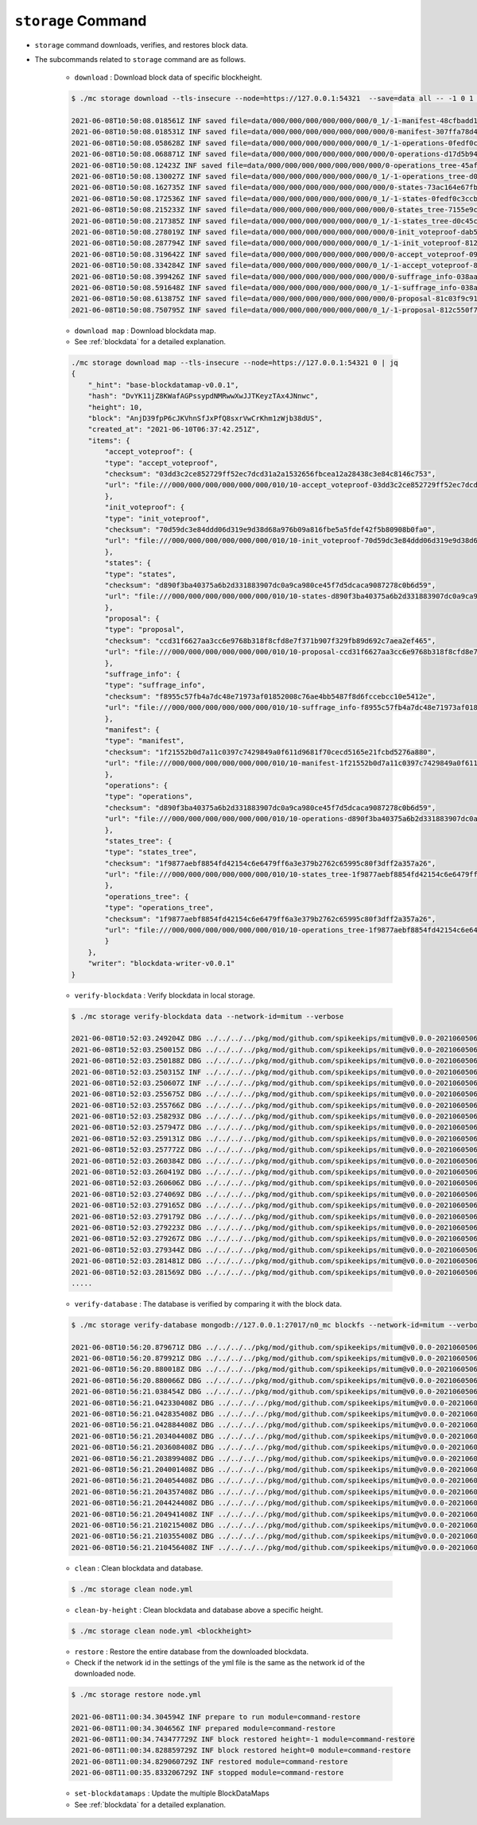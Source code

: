 ``storage`` Command
===================

* ``storage`` command downloads, verifies, and restores block data.
* The subcommands related to ``storage`` command are as follows.
  
    * ``download`` : Download block data of specific blockheight.

    .. code-block:: sh

        $ ./mc storage download --tls-insecure --node=https://127.0.0.1:54321  --save=data all -- -1 0 1 2 3 4 5
    
        2021-06-08T10:50:08.018561Z INF saved file=data/000/000/000/000/000/000/0_1/-1-manifest-48cfbadd18b892bfd0a6fa230ff0c5f719bd517d37f594012aeca7244ef12599.jsonld.gz height=-1 module=command-block-download
        2021-06-08T10:50:08.018531Z INF saved file=data/000/000/000/000/000/000/000/0-manifest-307ffa78d4ce5e32e25347f5ec8ee626e44d41e55f565c2082ac00f8f128dbd9.jsonld.gz height=0 module=command-block-download
        2021-06-08T10:50:08.058628Z INF saved file=data/000/000/000/000/000/000/0_1/-1-operations-0fedf0c3ccb08aea5694e04a382ca04fb1338dfc9c2c408fe6296c93c0931124.jsonld.gz height=-1 module=command-block-download
        2021-06-08T10:50:08.068871Z INF saved file=data/000/000/000/000/000/000/000/0-operations-d17d5b941aec3c100a43e2c228bca4134473bb9c78dcf567bdd8b9e12e5cc928.jsonld.gz height=0 module=command-block-download
        2021-06-08T10:50:08.12423Z INF saved file=data/000/000/000/000/000/000/000/0-operations_tree-45aff89f7084384fdecfac9689b75168a33f03bf6ba677ad085a6ac8fdf2bd12.jsonld.gz height=0 module=command-block-download
        2021-06-08T10:50:08.130027Z INF saved file=data/000/000/000/000/000/000/0_1/-1-operations_tree-d0c45c5292593853052aba6d3f410c93f6cc4473e7873ded2d623069adfc0025.jsonld.gz height=-1 module=command-block-download
        2021-06-08T10:50:08.162735Z INF saved file=data/000/000/000/000/000/000/000/0-states-73ac164e67fb49877b132aaaae2f7adf92cc237ef0e63db30f3013c283fb7100.jsonld.gz height=0 module=command-block-download
        2021-06-08T10:50:08.172536Z INF saved file=data/000/000/000/000/000/000/0_1/-1-states-0fedf0c3ccb08aea5694e04a382ca04fb1338dfc9c2c408fe6296c93c0931124.jsonld.gz height=-1 module=command-block-download
        2021-06-08T10:50:08.215233Z INF saved file=data/000/000/000/000/000/000/000/0-states_tree-7155e9c9f393943429f9341f22cba749203eaa2effd51bbbdb9b97c899cac62e.jsonld.gz height=0 module=command-block-download
        2021-06-08T10:50:08.217385Z INF saved file=data/000/000/000/000/000/000/0_1/-1-states_tree-d0c45c5292593853052aba6d3f410c93f6cc4473e7873ded2d623069adfc0025.jsonld.gz height=-1 module=command-block-download
        2021-06-08T10:50:08.278019Z INF saved file=data/000/000/000/000/000/000/000/0-init_voteproof-dab53369d715fc74ad750d95f1ceb859d62009165a76ea3368399da2b16bf4d7.jsonld.gz height=0 module=command-block-download
        2021-06-08T10:50:08.287794Z INF saved file=data/000/000/000/000/000/000/0_1/-1-init_voteproof-812c550f7595c4c949d2255217a343864bdd878b09d124235d7db07758620bc7.jsonld.gz height=-1 module=command-block-download
        2021-06-08T10:50:08.319642Z INF saved file=data/000/000/000/000/000/000/000/0-accept_voteproof-09fd08050476a5d0a343154aaa0325809d721004b49cba303a58300b7415235e.jsonld.gz height=0 module=command-block-download
        2021-06-08T10:50:08.334284Z INF saved file=data/000/000/000/000/000/000/0_1/-1-accept_voteproof-812c550f7595c4c949d2255217a343864bdd878b09d124235d7db07758620bc7.jsonld.gz height=-1 module=command-block-download
        2021-06-08T10:50:08.399426Z INF saved file=data/000/000/000/000/000/000/000/0-suffrage_info-038aa59ed7db04c96d11405336c7a2d1cb8ad6df5a18d66f8f3bf2919c6767f8.jsonld.gz height=0 module=command-block-download
        2021-06-08T10:50:08.591648Z INF saved file=data/000/000/000/000/000/000/0_1/-1-suffrage_info-038aa59ed7db04c96d11405336c7a2d1cb8ad6df5a18d66f8f3bf2919c6767f8.jsonld.gz height=-1 module=command-block-download
        2021-06-08T10:50:08.613875Z INF saved file=data/000/000/000/000/000/000/000/0-proposal-81c03f9c912591796ae5f3dbaab85bc91d7ca4031413787abb3068c5efa78360.jsonld.gz height=0 module=command-block-download
        2021-06-08T10:50:08.750795Z INF saved file=data/000/000/000/000/000/000/0_1/-1-proposal-812c550f7595c4c949d2255217a343864bdd878b09d124235d7db07758620bc7.jsonld.gz height=-1 module=command-block-download

    * ``download map`` : Download blockdata map.
    * See :ref:`blockdata` for a detailed explanation.

    .. code-block::

        ./mc storage download map --tls-insecure --node=https://127.0.0.1:54321 0 | jq
        {
            "_hint": "base-blockdatamap-v0.0.1",
            "hash": "DvYK11jZ8KWafAGPssypdNMRwwXwJJTKeyzTAx4JNnwc",
            "height": 10,
            "block": "AnjD39fpP6cJKVhnSfJxPfQ8sxrVwCrKhm1zWjb38dUS",
            "created_at": "2021-06-10T06:37:42.251Z",
            "items": {
                "accept_voteproof": {
                "type": "accept_voteproof",
                "checksum": "03dd3c2ce852729ff52ec7dcd31a2a1532656fbcea12a28438c3e84c8146c753",
                "url": "file:///000/000/000/000/000/000/010/10-accept_voteproof-03dd3c2ce852729ff52ec7dcd31a2a1532656fbcea12a28438c3e84c8146c753.jsonld.gz"
                },
                "init_voteproof": {
                "type": "init_voteproof",
                "checksum": "70d59dc3e84ddd06d319e9d38d68a976b09a816fbe5a5fdef42f5b80908b0fa0",
                "url": "file:///000/000/000/000/000/000/010/10-init_voteproof-70d59dc3e84ddd06d319e9d38d68a976b09a816fbe5a5fdef42f5b80908b0fa0.jsonld.gz"
                },
                "states": {
                "type": "states",
                "checksum": "d890f3ba40375a6b2d331883907dc0a9ca980ce45f7d5dcaca9087278c0b6d59",
                "url": "file:///000/000/000/000/000/000/010/10-states-d890f3ba40375a6b2d331883907dc0a9ca980ce45f7d5dcaca9087278c0b6d59.jsonld.gz"
                },
                "proposal": {
                "type": "proposal",
                "checksum": "ccd31f6627aa3cc6e9768b318f8cfd8e7f371b907f329fb89d692c7aea2ef465",
                "url": "file:///000/000/000/000/000/000/010/10-proposal-ccd31f6627aa3cc6e9768b318f8cfd8e7f371b907f329fb89d692c7aea2ef465.jsonld.gz"
                },
                "suffrage_info": {
                "type": "suffrage_info",
                "checksum": "f8955c57fb4a7dc48e71973af01852008c76ae4bb5487f8d6fccebcc10e5412e",
                "url": "file:///000/000/000/000/000/000/010/10-suffrage_info-f8955c57fb4a7dc48e71973af01852008c76ae4bb5487f8d6fccebcc10e5412e.jsonld.gz"
                },
                "manifest": {
                "type": "manifest",
                "checksum": "1f21552b0d7a11c0397c7429849a0f611d9681f70cecd5165e21fcbd5276a880",
                "url": "file:///000/000/000/000/000/000/010/10-manifest-1f21552b0d7a11c0397c7429849a0f611d9681f70cecd5165e21fcbd5276a880.jsonld.gz"
                },
                "operations": {
                "type": "operations",
                "checksum": "d890f3ba40375a6b2d331883907dc0a9ca980ce45f7d5dcaca9087278c0b6d59",
                "url": "file:///000/000/000/000/000/000/010/10-operations-d890f3ba40375a6b2d331883907dc0a9ca980ce45f7d5dcaca9087278c0b6d59.jsonld.gz"
                },
                "states_tree": {
                "type": "states_tree",
                "checksum": "1f9877aebf8854fd42154c6e6479ff6a3e379b2762c65995c80f3dff2a357a26",
                "url": "file:///000/000/000/000/000/000/010/10-states_tree-1f9877aebf8854fd42154c6e6479ff6a3e379b2762c65995c80f3dff2a357a26.jsonld.gz"
                },
                "operations_tree": {
                "type": "operations_tree",
                "checksum": "1f9877aebf8854fd42154c6e6479ff6a3e379b2762c65995c80f3dff2a357a26",
                "url": "file:///000/000/000/000/000/000/010/10-operations_tree-1f9877aebf8854fd42154c6e6479ff6a3e379b2762c65995c80f3dff2a357a26.jsonld.gz"
                }
            },
            "writer": "blockdata-writer-v0.0.1"
        }

    * ``verify-blockdata`` : Verify blockdata in local storage.

    .. code-block:: sh

        $ ./mc storage verify-blockdata data --network-id=mitum --verbose

        2021-06-08T10:52:03.249204Z DBG ../../../../pkg/mod/github.com/spikeekips/mitum@v0.0.0-20210605063447-f720096b150d/launch/cmds/cmd.go:86 > maxprocs: Leaving GOMAXPROCS=8: CPU quota undefined module=command-blockdata-verify
        2021-06-08T10:52:03.250015Z DBG ../../../../pkg/mod/github.com/spikeekips/mitum@v0.0.0-20210605063447-f720096b150d/launch/cmds/cmd.go:95 > flags parsed flags={"CPUProf":"mitum-cpu.pprof","EnableProfiling":false,"LogColor":false,"LogFile":null,"LogFormat":"terminal","LogLevel":"info","LogOutput":{},"MemProf":"mitum-mem.pprof","NetworkID":"bWl0dW0=","Path":"data","TraceProf":"mitum-trace.pprof","Verbose":true} module=command-blockdata-verify
        2021-06-08T10:52:03.250188Z DBG ../../../../pkg/mod/github.com/spikeekips/mitum@v0.0.0-20210605063447-f720096b150d/launch/cmds/blockdata_verify.go:38 > trying to verify blockdata module=command-blockdata-verify path=data
        2021-06-08T10:52:03.250315Z INF ../../../../pkg/mod/github.com/spikeekips/mitum@v0.0.0-20210605063447-f720096b150d/launch/cmds/blockdata_verify.go:107 > last height found last_height=5 module=command-blockdata-verify
        2021-06-08T10:52:03.250607Z INF ../../../../pkg/mod/github.com/spikeekips/mitum@v0.0.0-20210605063447-f720096b150d/launch/cmds/verify_storage.go:53 > checking manifests module=command-blockdata-verify
        2021-06-08T10:52:03.255675Z DBG ../../../../pkg/mod/github.com/spikeekips/mitum@v0.0.0-20210605063447-f720096b150d/launch/cmds/verify_storage.go:109 > manifests loaded heights=[-1,6] module=command-blockdata-verify
        2021-06-08T10:52:03.255766Z DBG ../../../../pkg/mod/github.com/spikeekips/mitum@v0.0.0-20210605063447-f720096b150d/launch/cmds/verify_storage.go:121 > manifests checked heights=[-1,6] module=command-blockdata-verify
        2021-06-08T10:52:03.258293Z DBG ../../../../pkg/mod/github.com/spikeekips/mitum@v0.0.0-20210605063447-f720096b150d/launch/cmds/blockdata_verify.go:257 > block data files checked height=0 module=command-blockdata-verify
        2021-06-08T10:52:03.257947Z DBG ../../../../pkg/mod/github.com/spikeekips/mitum@v0.0.0-20210605063447-f720096b150d/launch/cmds/blockdata_verify.go:257 > block data files checked height=1 module=command-blockdata-verify
        2021-06-08T10:52:03.259131Z DBG ../../../../pkg/mod/github.com/spikeekips/mitum@v0.0.0-20210605063447-f720096b150d/launch/cmds/blockdata_verify.go:257 > block data files checked height=4 module=command-blockdata-verify
        2021-06-08T10:52:03.257772Z DBG ../../../../pkg/mod/github.com/spikeekips/mitum@v0.0.0-20210605063447-f720096b150d/launch/cmds/blockdata_verify.go:257 > block data files checked height=5 module=command-blockdata-verify
        2021-06-08T10:52:03.260384Z DBG ../../../../pkg/mod/github.com/spikeekips/mitum@v0.0.0-20210605063447-f720096b150d/launch/cmds/blockdata_verify.go:257 > block data files checked height=2 module=command-blockdata-verify
        2021-06-08T10:52:03.260419Z DBG ../../../../pkg/mod/github.com/spikeekips/mitum@v0.0.0-20210605063447-f720096b150d/launch/cmds/blockdata_verify.go:257 > block data files checked height=-1 module=command-blockdata-verify
        2021-06-08T10:52:03.260606Z DBG ../../../../pkg/mod/github.com/spikeekips/mitum@v0.0.0-20210605063447-f720096b150d/launch/cmds/blockdata_verify.go:257 > block data files checked height=3 module=command-blockdata-verify
        2021-06-08T10:52:03.274069Z DBG ../../../../pkg/mod/github.com/spikeekips/mitum@v0.0.0-20210605063447-f720096b150d/launch/cmds/blockdata_verify.go:187 > block checked height=-1 module=command-blockdata-verify
        2021-06-08T10:52:03.279165Z DBG ../../../../pkg/mod/github.com/spikeekips/mitum@v0.0.0-20210605063447-f720096b150d/launch/cmds/blockdata_verify.go:187 > block checked height=3 module=command-blockdata-verify
        2021-06-08T10:52:03.279179Z DBG ../../../../pkg/mod/github.com/spikeekips/mitum@v0.0.0-20210605063447-f720096b150d/launch/cmds/blockdata_verify.go:187 > block checked height=2 module=command-blockdata-verify
        2021-06-08T10:52:03.279223Z DBG ../../../../pkg/mod/github.com/spikeekips/mitum@v0.0.0-20210605063447-f720096b150d/launch/cmds/blockdata_verify.go:187 > block checked height=1 module=command-blockdata-verify
        2021-06-08T10:52:03.279267Z DBG ../../../../pkg/mod/github.com/spikeekips/mitum@v0.0.0-20210605063447-f720096b150d/launch/cmds/blockdata_verify.go:187 > block checked height=4 module=command-blockdata-verify
        2021-06-08T10:52:03.279344Z DBG ../../../../pkg/mod/github.com/spikeekips/mitum@v0.0.0-20210605063447-f720096b150d/launch/cmds/blockdata_verify.go:187 > block checked height=5 module=command-blockdata-verify
        2021-06-08T10:52:03.281481Z DBG ../../../../pkg/mod/github.com/spikeekips/mitum@v0.0.0-20210605063447-f720096b150d/launch/cmds/blockdata_verify.go:187 > block checked height=0 module=command-blockdata-verify
        2021-06-08T10:52:03.281569Z DBG ../../../../pkg/mod/github.com/spikeekips/mitum@v0.0.0-20210605063447-f720096b150d/launch/cmds/blockdata_verify.go:87 > blockdata verified module=command-blockdata-verify
        .....

    * ``verify-database`` : The database is verified by comparing it with the block data.

    .. code-block:: sh

        $ ./mc storage verify-database mongodb://127.0.0.1:27017/n0_mc blockfs --network-id=mitum --verbose

        2021-06-08T10:56:20.879671Z DBG ../../../../pkg/mod/github.com/spikeekips/mitum@v0.0.0-20210605063447-f720096b150d/launch/cmds/cmd.go:86 > maxprocs: Leaving GOMAXPROCS=8: CPU quota undefined module=command-database-verify
        2021-06-08T10:56:20.879921Z DBG ../../../../pkg/mod/github.com/spikeekips/mitum@v0.0.0-20210605063447-f720096b150d/launch/cmds/cmd.go:95 > flags parsed flags={"CPUProf":"mitum-cpu.pprof","EnableProfiling":false,"LogColor":false,"LogFile":null,"LogFormat":"terminal","LogLevel":"info","LogOutput":{},"MemProf":"mitum-mem.pprof","NetworkID":"bWl0dW0=","Path":"data","TraceProf":"mitum-trace.pprof","URI":"mongodb://127.0.0.1:27017/mc","Verbose":true} module=command-database-verify
        2021-06-08T10:56:20.880018Z DBG ../../../../pkg/mod/github.com/spikeekips/mitum@v0.0.0-20210605063447-f720096b150d/launch/pm/processes.go:310 > processed from_process= module=process-manager process=init
        2021-06-08T10:56:20.880066Z DBG ../../../../pkg/mod/github.com/spikeekips/mitum@v0.0.0-20210605063447-f720096b150d/launch/pm/processes.go:310 > processed from_process=time-syncer module=process-manager process=config
        2021-06-08T10:56:21.038454Z DBG ../../../../pkg/mod/github.com/spikeekips/mitum@v0.0.0-20210605063447-f720096b150d/util/localtime/time_sync.go:67 > started interval=120000 module=time-syncer server=time.google.com
        2021-06-08T10:56:21.042330408Z DBG ../../../../pkg/mod/github.com/spikeekips/mitum@v0.0.0-20210605063447-f720096b150d/launch/pm/processes.go:310 > processed from_process=init module=process-manager process=time-syncer
        2021-06-08T10:56:21.042835408Z DBG ../../../../pkg/mod/github.com/spikeekips/mitum@v0.0.0-20210605063447-f720096b150d/launch/pm/processes.go:359 > hook processed from=encoders hook=add_hinters module=process-manager
        2021-06-08T10:56:21.042884408Z DBG ../../../../pkg/mod/github.com/spikeekips/mitum@v0.0.0-20210605063447-f720096b150d/launch/pm/processes.go:310 > processed from_process=init module=process-manager process=encoders
        2021-06-08T10:56:21.203404408Z DBG ../../../../pkg/mod/github.com/spikeekips/mitum@v0.0.0-20210605063447-f720096b150d/launch/pm/processes.go:310 > processed from_process=init module=process-manager process=database
        2021-06-08T10:56:21.203608408Z DBG ../../../../pkg/mod/github.com/spikeekips/mitum@v0.0.0-20210605063447-f720096b150d/launch/pm/processes.go:359 > hook processed from=blockdata hook=check_blockdata_path module=process-manager
        2021-06-08T10:56:21.203899408Z DBG ../../../../pkg/mod/github.com/spikeekips/mitum@v0.0.0-20210605063447-f720096b150d/launch/cmds/database_verify.go:207 > block found block={"hash":"CzF6t6ePyBaz6RnSjw6YRhwKsxA5sRnhHwQJvK8xVgMR","height":0,"round":0} module=command-database-verify
        2021-06-08T10:56:21.204001408Z DBG ../../../../pkg/mod/github.com/spikeekips/mitum@v0.0.0-20210605063447-f720096b150d/launch/pm/processes.go:359 > hook processed from=blockdata hook=check_storage module=process-manager
        2021-06-08T10:56:21.204054408Z DBG ../../../../pkg/mod/github.com/spikeekips/mitum@v0.0.0-20210605063447-f720096b150d/launch/pm/processes.go:310 > processed from_process=init module=process-manager process=blockdata
        2021-06-08T10:56:21.204357408Z DBG ../../../../pkg/mod/github.com/spikeekips/mitum@v0.0.0-20210605063447-f720096b150d/launch/cmds/database_verify.go:74 > trying to verify database module=command-database-verify path=data uri=mongodb://127.0.0.1:27017/mc
        2021-06-08T10:56:21.204424408Z DBG ../../../../pkg/mod/github.com/spikeekips/mitum@v0.0.0-20210605063447-f720096b150d/launch/cmds/database_verify.go:100 > verifying database module=command-database-verify
        2021-06-08T10:56:21.204941408Z INF ../../../../pkg/mod/github.com/spikeekips/mitum@v0.0.0-20210605063447-f720096b150d/launch/cmds/verify_storage.go:53 > checking manifests module=command-database-verify
        2021-06-08T10:56:21.210215408Z DBG ../../../../pkg/mod/github.com/spikeekips/mitum@v0.0.0-20210605063447-f720096b150d/launch/cmds/verify_storage.go:109 > manifests loaded heights=[-1,1] module=command-database-verify
        2021-06-08T10:56:21.210355408Z DBG ../../../../pkg/mod/github.com/spikeekips/mitum@v0.0.0-20210605063447-f720096b150d/launch/cmds/verify_storage.go:121 > manifests checked heights=[-1,1] module=command-database-verify
        2021-06-08T10:56:21.210456408Z INF ../../../../pkg/mod/github.com/spikeekips/mitum@v0.0.0-20210605063447-f720096b150d/launch/cmds/database_verify.go:105 > database verified module=command-database-verify

    * ``clean`` : Clean blockdata and database.

    .. code-block:: sh

        $ ./mc storage clean node.yml

    * ``clean-by-height`` : Clean blockdata and database above a specific height.

    .. code-block:: sh

        $ ./mc storage clean node.yml <blockheight>

    * ``restore`` : Restore the entire database from the downloaded blockdata.
    * Check if the network id in the settings of the yml file is the same as the network id of the downloaded node.

    .. code-block:: sh

        $ ./mc storage restore node.yml

        2021-06-08T11:00:34.304594Z INF prepare to run module=command-restore
        2021-06-08T11:00:34.304656Z INF prepared module=command-restore
        2021-06-08T11:00:34.743477729Z INF block restored height=-1 module=command-restore
        2021-06-08T11:00:34.828859729Z INF block restored height=0 module=command-restore
        2021-06-08T11:00:34.829060729Z INF restored module=command-restore
        2021-06-08T11:00:35.833206729Z INF stopped module=command-restore

    * ``set-blockdatamaps`` :  Update the multiple BlockDataMaps
    * See :ref:`blockdata` for a detailed explanation.
